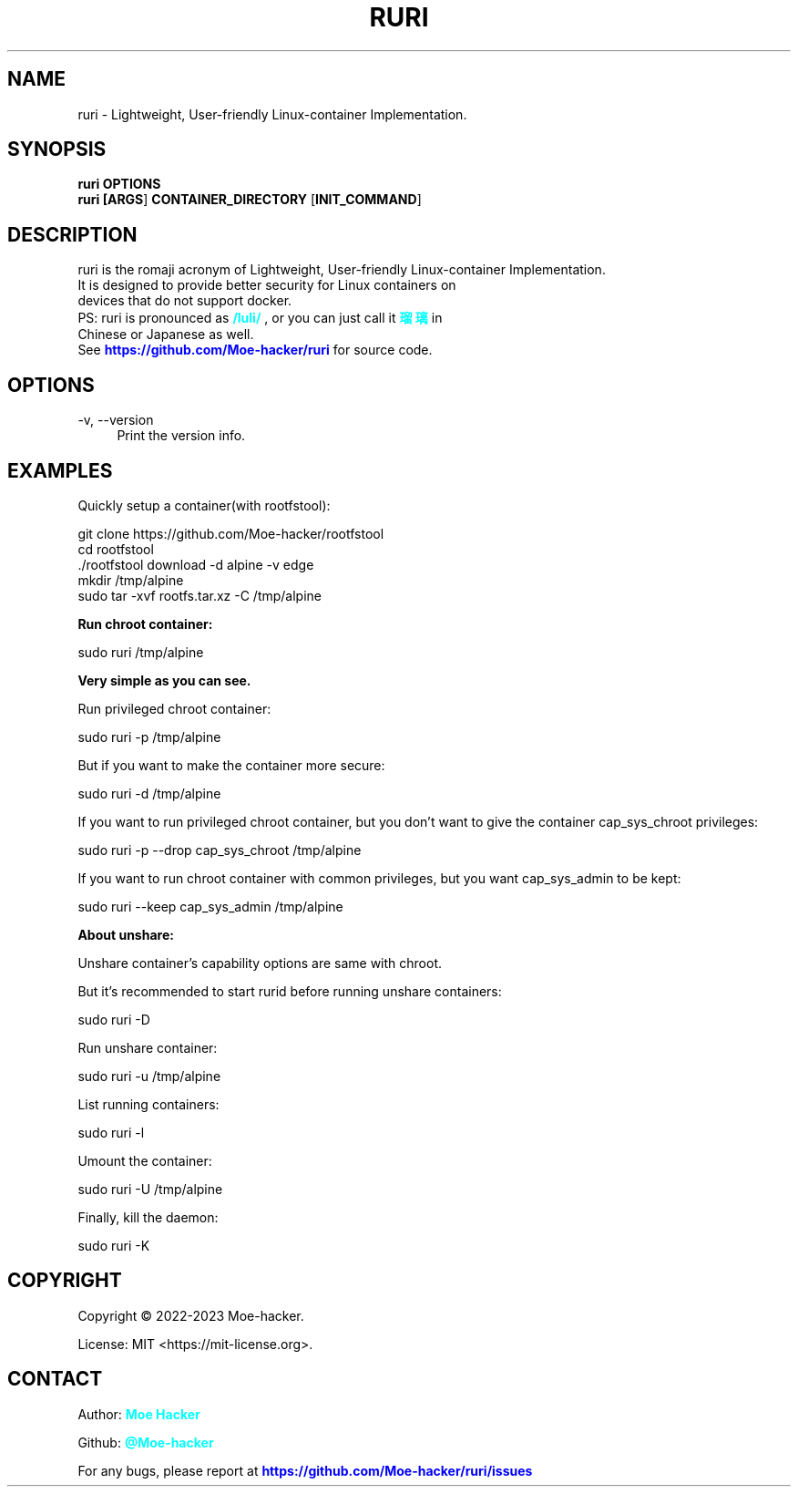 .\" I hope it works...
.TH "RURI" "1" "August 2023" "RURI v2\&.0" "RURI MANUAL"
.SH "NAME"
ruri \- Lightweight, User\-friendly Linux-container Implementation\&.
.SH "SYNOPSIS"
.sp
.nf
.B ruri \fB\,OPTIONS\fR
.B ruri [\fB\,ARGS\fR] \fB\,CONTAINER_DIRECTORY\fR [\fB\,INIT_COMMAND\fR]
.fi
.sp
.SH "DESCRIPTION"
.sp
ruri is the romaji acronym of Lightweight, User-friendly Linux\-container Implementation\&.
.TP
It is designed to provide better security for Linux containers on devices that do not support docker\&.    
.TP
PS: ruri is pronounced as \fB\,\m[cyan]/luli/\m[]\fR , or you can just call it \fB\,\m[cyan]瑠璃\m[]\fR in Chinese or Japanese as well.
.TP
See \m[blue]\fB\,https://github.com/Moe-hacker/ruri\m[]\fR for source code.
.sp
.SH "OPTIONS"
.PP
\-v, \-\-version
.RS 4
Print the version info\&.
.SH "EXAMPLES"
.sp
Quickly setup a container(with rootfstool):
.PP
  git clone https://github.com/Moe-hacker/rootfstool
  cd rootfstool
  ./rootfstool download -d alpine -v edge
  mkdir /tmp/alpine
  sudo tar -xvf rootfs.tar.xz -C /tmp/alpine
.sp
\fB\,Run chroot container:\fR
.PP
  sudo ruri /tmp/alpine
.sp
\fB\,Very simple as you can see.\fR
.sp
Run privileged chroot container:
.PP
  sudo ruri -p /tmp/alpine
.sp
But if you want to make the container more secure:
.PP
  sudo ruri -d /tmp/alpine
.sp
If you want to run privileged chroot container,
but you don't want to give the container cap_sys_chroot privileges:
.PP
  sudo ruri -p --drop cap_sys_chroot /tmp/alpine
.sp
If you want to run chroot container with common privileges,
but you want cap_sys_admin to be kept:
.PP
  sudo ruri --keep cap_sys_admin /tmp/alpine
.sp
\fB\,About unshare:\fR
.sp
Unshare container's capability options are same with chroot.
.sp
But it's recommended to start rurid before running unshare containers:
.PP
  sudo ruri -D
.sp
Run unshare container:
.PP
  sudo ruri -u /tmp/alpine
.sp
List running containers:
.PP
  sudo ruri -l
.sp
Umount the container:
.PP
  sudo ruri -U /tmp/alpine
.sp
Finally, kill the daemon:
.PP
  sudo ruri -K
.SH "COPYRIGHT"
Copyright \(co 2022-2023 Moe-hacker.
.sp
License: MIT <https://mit-license.org>.
.SH "CONTACT"
.sp
Author: \fB\,\m[cyan]Moe Hacker\m[]\fR
.sp
Github: \fB\,\m[cyan]@Moe-hacker\m[]\fR
.sp
For any bugs, please report at \m[blue]\fB\,https://github.com/Moe-hacker/ruri/issues\m[]\fR